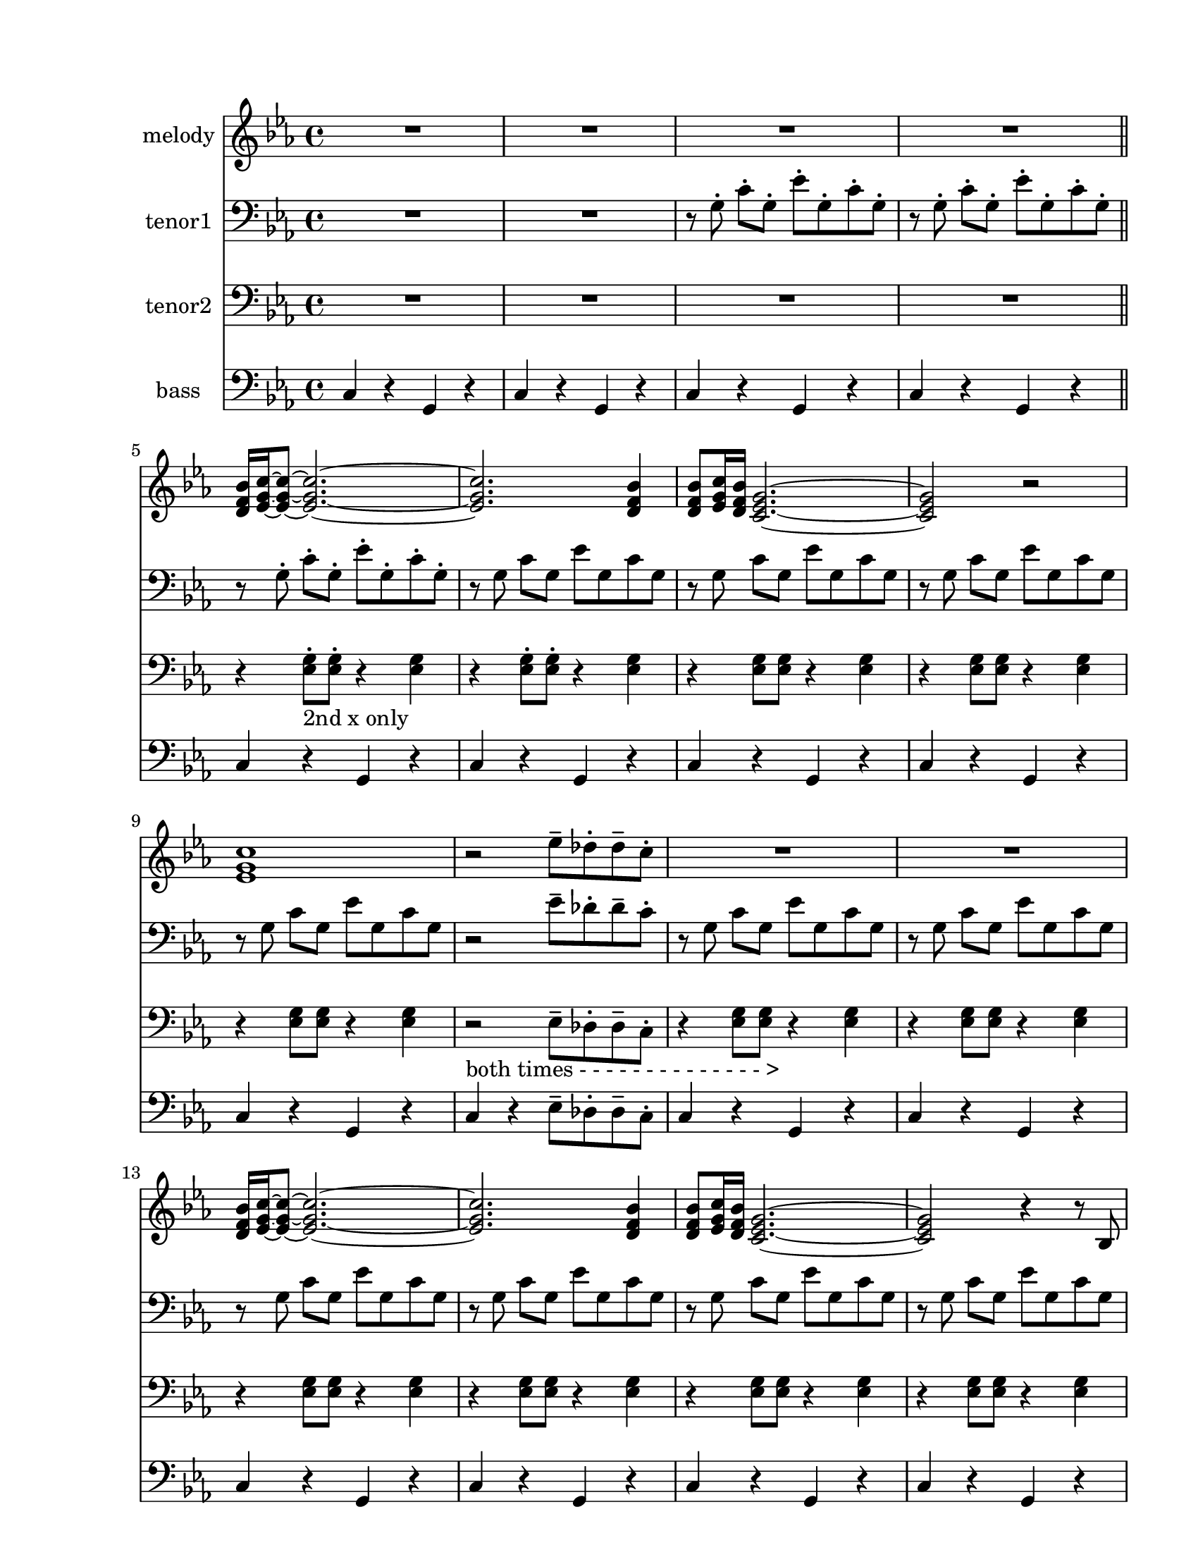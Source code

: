 
\version "2.12.2"
% automatically converted from sat.xml

\header {
    encodingsoftware = "Finale 2008 for Windows"
    tagline = "Finale 2008 for Windows"
    encodingdate = "2010-03-18"
    }

#(set-global-staff-size 20.5767485433)
\paper {
    paper-width = 21.59\cm
    paper-height = 27.93\cm
    top-margin = 1.59\cm
    botton-margin = 1.59\cm
    left-margin = 2.53\cm
    right-margin = 1.27\cm
    between-system-space = 2.19\cm
    page-top-space = 1.27\cm
    }
\layout {
    \context { \Score
        skipBars = ##t
        autoBeaming = ##f
        }
    }
PartPOneVoiceOne =  \relative d' {
    \repeat volta 2 {
        \clef "treble" \key c \minor \time 4/4 R1*4 \bar "||"
        | % 5
        <d f bes>16 [ <es g c>16 ~ ~ ~ <es g c>8 ~ ] ~ ~ <es g c>2. ~ ~
        ~ | % 6
        <es g c>2. <d f bes>4 | % 7
        <d f bes>8 [ <es g c>16 <d f bes>16 ] <c es g>2. ~ ~ ~ | % 8
        <c es g>2 r2 | % 9
        <es g c>1 | \barNumberCheck #10
        r2 es'8 ^- [ des8 ^. des8 ^- c8 ^. ] | % 11
        R1*2 | % 13
        <d, f bes>16 [ <es g c>16 ~ ~ ~ <es g c>8 ~ ] ~ ~ <es g c>2. ~ ~
        ~ | % 14
        <es g c>2. <d f bes>4 | % 15
        <d f bes>8 [ <es g c>16 <d f bes>16 ] <c es g>2. ~ ~ ~ | % 16
        <c es g>2 r4 r8 bes8 | % 17
        <c es>8 ( [ <d f>8 <es g>8 <f as>8 ] <es g>8 [ <bes f'>8 <as
            es'>8 <bes d>8 ] | % 18
        <g es'>4 r8 <g es'>8 <g' bes>8 [ <f as>8 <f as>8 <es g>8 ] | % 19
        <es g>1 ) | \barNumberCheck #20
        R1 | % 21
        <g b>8 ( [ <as c>8 <bes d>8 <as c>8 ] <g b>8 [ <f as>8 <es g>8
        <d f>8 ] | % 22
        <f as>1 ) | % 23
        <g b>8 ( [ <as c>8 <g b>8 <f as>8 ] <es g>8 [ <bes f'>8 <as es'>8
        <bes d>8 ] | % 24
        <g es'>1 ) | % 25
        es'8 ( [ f8 g8 as8 ] bes8 [ as8 g8 f8 ] | % 26
        es8 [ d8 d8 es8 ) ] <es es'>8 _- [ <des des'>8 _. <des des'>8 _-
        <c c'>8 _. ] }
    \alternative { {
            | % 27
            <c c'>1 ~ ~ | % 28
            <c c'>2 r2 }
        {
            | % 29
            <c c'>1 ^"Fine" }
        } | \barNumberCheck #30
    r2. g'8 [ f16 es16 ] \bar "||"
    \repeat volta 2 {
        | % 31
        es16 [ f16 g8 ] r4 r4 g8 [ f16 es16 ] | % 32
        es16 [ f16 g8 ] r4 r4 r16 g16 [ c16 d16 ] | % 33
        es8 [ d16 c16 ] d8 [ c16 bes16 ] c8 [ bes16 as16 ] bes8 [ as16 g16
        ] | % 34
        as16 [ bes16 bes16 as16 ] as16 [ g16 g16 f16 ] f4 f8 [ es16 d16
        ] | % 35
        d16 [ es16 f8 ] r4 r4 es8 [ d16 c16 ] | % 36
        c16 [ d16 es8 ] r4 r2 | % 37
        g16 [ as8 g16 ] b8 [ g16 as16 ] r16 f16 [ g8 ] f8 [ es16 d16 ] }
    \alternative { {
            | % 38
            c8 [ c16 d16 ] es8 [ es16 f16 ] g8 [ g16 as16 ] g8 [ f16 es16
            ] }
        {
            | % 39
            <c es g>1 }
        } | \barNumberCheck #40
    R1*3 \bar "|."
    ^"D.C. al Fine" }

PartPTwoVoiceOne =  \relative g {
    \repeat volta 2 {
        \clef "bass" \key c \minor \time 4/4 R1*2 | % 3
        r8 g8 ^. c8 ^. [ g8 ^. ] es'8 ^. [ g,8 ^. c8 ^. g8 ^. ] | % 4
        r8 g8 ^. c8 ^. [ g8 ^. ] es'8 ^. [ g,8 ^. c8 ^. g8 ^. ] \bar
        "||"
        | % 5
        r8 g8 ^. c8 ^. [ g8 ^. ] es'8 ^. [ g,8 ^. c8 ^. g8 ^. ] | % 6
        r8 g8 c8 [ g8 ] es'8 [ g,8 c8 g8 ] | % 7
        r8 g8 c8 [ g8 ] es'8 [ g,8 c8 g8 ] | % 8
        r8 g8 c8 [ g8 ] es'8 [ g,8 c8 g8 ] | % 9
        r8 g8 c8 [ g8 ] es'8 [ g,8 c8 g8 ] | \barNumberCheck #10
        r2 es'8 ^- [ des8 ^. des8 ^- c8 ^. ] | % 11
        r8 g8 c8 [ g8 ] es'8 [ g,8 c8 g8 ] | % 12
        r8 g8 c8 [ g8 ] es'8 [ g,8 c8 g8 ] | % 13
        r8 g8 c8 [ g8 ] es'8 [ g,8 c8 g8 ] | % 14
        r8 g8 c8 [ g8 ] es'8 [ g,8 c8 g8 ] | % 15
        r8 g8 c8 [ g8 ] es'8 [ g,8 c8 g8 ] | % 16
        r8 g8 c8 [ g8 ] es'8 [ g,8 c8 g8 ] | % 17
        r8 g8 c8 [ g8 ] es'8 [ g,8 c8 g8 ] | % 18
        r8 bes,8 es8 [ bes8 ] bes'8 [ bes,8 es8 bes8 ] | % 19
        r8 bes8 es8 [ bes8 ] bes'8 [ bes,8 es8 bes8 ] | \barNumberCheck
        #20
        R1 | % 21
        r8 c8 f8 [ c8 ] c'8 [ c,8 f8 c8 ] | % 22
        r8 c8 f8 [ c8 ] c'8 [ c,8 f8 c8 ] | % 23
        r8 c8 f8 [ c8 ] c'8 [ c,8 f8 c8 ] | % 24
        r8 bes8 es8 [ bes8 ] bes'8 [ bes,8 es8 bes8 ] | % 25
        r8 bes8 es8 [ bes8 ] bes'8 [ bes,8 es8 bes8 ] | % 26
        r2 es'8 [ des8 des8 c8 ] }
    \alternative { {
            | % 27
            r8 g8 c8 [ g8 ] es'8 [ g,8 c8 g8 ] | % 28
            r8 g8 c8 [ g8 ] es'8 [ g,8 c8 g8 ] }
        {
            | % 29
            r8 ^"Fine" g8 c8 [ g8 ] es'8 [ g,8 c8 g8 ] }
        } | \barNumberCheck #30
    r8 g8 c8 [ g8 ] es'8 [ g,8 c8 g8 ] \bar "||"
    \repeat volta 2 {
        | % 31
        r4 c8 [ c8 ] r4 c4 | % 32
        r4 c8 [ c8 ] r4 c4 | % 33
        r4 c8 [ c8 ] r4 c4 | % 34
        r4 c8 [ c8 ] r4 c4 | % 35
        r4 b8 [ b8 ] r4 b4 | % 36
        r4 c8 [ c8 ] r4 c4 | % 37
        r4 b8 [ b8 ] r4 b4 }
    \alternative { {
            | % 38
            r4 c8 [ c8 ] r4 c4 }
        {
            | % 39
            r8 g8 c8 [ g8 ] es'8 [ g,8 c8 g8 ] }
        } | \barNumberCheck #40
    r8 g8 c8 [ g8 ] es'8 [ g,8 c8 g8 ] | % 41
    r8 g8 c8 [ g8 ] es'8 [ g,8 c8 g8 ] | % 42
    r8 g8 c8 [ g8 ] es'8 [ g,8 c8 g8 ] \bar "|."
    ^"D.C. al Fine" }

PartPThreeVoiceOne =  \relative es {
    \repeat volta 2 {
        \clef "bass" \key c \minor \time 4/4 R1*4 \bar "||"
        | % 5
        r4 <es g>8 -"2nd x only" ^. [ <es g>8 ^. ] r4 <es g>4 | % 6
        r4 <es g>8 ^. [ <es g>8 ^. ] r4 <es g>4 | % 7
        r4 <es g>8 [ <es g>8 ] r4 <es g>4 | % 8
        r4 <es g>8 [ <es g>8 ] r4 <es g>4 | % 9
        r4 <es g>8 [ <es g>8 ] r4 <es g>4 | \barNumberCheck #10
        | \barNumberCheck #10
        r2 -"both times - - - - - - - - - - - - - - >" es8 ^- [ des8 ^.
    des8 ^- c8 ^. ] | % 11
    r4 <es g>8 [ <es g>8 ] r4 <es g>4 | % 12
    r4 <es g>8 [ <es g>8 ] r4 <es g>4 | % 13
    r4 <es g>8 [ <es g>8 ] r4 <es g>4 | % 14
    r4 <es g>8 [ <es g>8 ] r4 <es g>4 | % 15
    r4 <es g>8 [ <es g>8 ] r4 <es g>4 | % 16
    r4 <es g>8 [ <es g>8 ] r4 <es g>4 | % 17
    r4 <es g>8 [ <es g>8 ] r4 <es g>4 | % 18
    r4 <g bes>8 [ <g bes>8 ] r4 <g bes>4 | % 19
    r4 <g bes>8 [ <g bes>8 ] r4 <g bes>4 | \barNumberCheck #20
    r4 <g bes>8 [ <g bes>8 ] r4 <g bes>4 | % 21
    r4 <as c>8 [ <as c>8 ] r4 <as c>4 | % 22
    r4 <as c>8 [ <as c>8 ] r4 <as c>4 | % 23
    r4 <as c>8 [ <as c>8 ] r4 <as c>4 | % 24
    r4 <g bes>8 [ <g bes>8 ] r4 <g bes>4 | % 25
    r4 <g bes>8 [ <g bes>8 ] r4 <g bes>4 | % 26
    r4 <g bes>8 [ <g bes>8 ] es8 [ des8 des8 c8 ] }
\alternative { {
        | % 27
        r4 <es g>8 [ <es g>8 ] r4 <es g>4 | % 28
        r4 <es g>8 [ <es g>8 ] r4 <es g>4 }
    {
        | % 29
        r4 ^"Fine" <es g>8 [ <es g>8 ] r4 <es g>4 }
    } | \barNumberCheck #30
r4 <es g>8 [ <es g>8 ] r4 <es g>4 \bar "||"
\repeat volta 2 {
    | % 31
    r4 <es g>8 [ <es g>8 ] r4 <es g>4 | % 32
    r4 <es g>8 [ <es g>8 ] r4 <es g>4 | % 33
    r4 <es g>8 [ <es g>8 ] r4 <e g>4 | % 34
    r4 <f as>8 [ <f as>8 ] r4 <f as>4 | % 35
    r4 <d g>8 [ <d g>8 ] r4 <d g>4 | % 36
    r4 <es as>8 [ <es as>8 ] r4 <es as>4 | % 37
    r4 <d g>8 [ <d g>8 ] r4 <d g>4 }
\alternative { {
        | % 38
        r4 <es g>8 [ <es g>8 ] r4 <es g>4 }
    {
        | % 39
        r4 <es g>8 [ <es g>8 ] r4 <es g>4 }
    } | \barNumberCheck #40
r4 <es g>8 [ <es g>8 ] r4 <es g>4 | % 41
r4 <es g>8 [ <es g>8 ] r4 <es g>4 | % 42
r4 <es g>8 [ <es g>8 ] r4 <es g>4 \bar "|."
^"D.C. al Fine" }

PartPFourVoiceOne =  \relative c {
\repeat volta 2 {
    \clef "bass" \key c \minor \time 4/4 c4 r4 g4 r4 | % 2
    c4 r4 g4 r4 | % 3
    c4 r4 g4 r4 | % 4
    c4 r4 g4 r4 \bar "||"
    | % 5
    c4 r4 g4 r4 | % 6
    c4 r4 g4 r4 | % 7
    c4 r4 g4 r4 | % 8
    c4 r4 g4 r4 | % 9
    c4 r4 g4 r4 | \barNumberCheck #10
    c4 r4 es8 ^- [ des8 ^. des8 ^- c8 ^. ] | % 11
    c4 r4 g4 r4 | % 12
    c4 r4 g4 r4 | % 13
    c4 r4 g4 r4 | % 14
    c4 r4 g4 r4 | % 15
    c4 r4 g4 r4 | % 16
    c4 r4 g4 r4 | % 17
    c4 r4 g4 r4 | % 18
    es'4 r4 bes4 d4 | % 19
    es4 r4 bes4 r4 | \barNumberCheck #20
    es4 r4 bes4 r4 | % 21
    f'4 r4 c4 r4 | % 22
    f4 r4 c4 r4 | % 23
    f4 r4 c4 r4 | % 24
    es4 r4 bes4 r4 | % 25
    es4 r4 bes4 r4 | % 26
    es4 r4 es8 [ des8 des8 c8 ] }
\alternative { {
        | % 27
        c4 r4 g4 r4 | % 28
        c4 r4 g4 r4 }
    {
        | % 29
        c4 ^"Fine" r4 g4 r4 }
    } | \barNumberCheck #30
c4 r4 g4 r4 \bar "||"
\repeat volta 2 {
    | % 31
    c4 r4 g4 r4 | % 32
    c4 r4 g4 r4 | % 33
    c4 r4 es4 r4 | % 34
    f4 r4 c4 r4 | % 35
    g16 [ g16 b16 d16 ] g4 d,16 [ g16 b16 d16 ] g4 | % 36
    as,16 [ as16 c16 es16 ] as4 es,16 [ as16 c16 es16 ] as4 | % 37
    g4 r4 b,4 r4 }
\alternative { {
        | % 38
        c4 r4 g4 r4 }
    {
        | % 39
        c4 r4 g4 r4 }
    } | \barNumberCheck #40
c4 r4 g4 r4 | % 41
c4 r4 g4 r4 | % 42
c4 r4 g4 r4 \bar "|."
^"D.C. al Fine" }


% The score definition
\score {
<<
    \new Staff <<
        \set Staff.instrumentName = "melody"
        \context Staff << 
            \context Voice = "PartPOneVoiceOne" { \PartPOneVoiceOne }
            >>
        >>
    \new Staff <<
        \set Staff.instrumentName = "tenor1"
        \context Staff << 
            \context Voice = "PartPTwoVoiceOne" { \PartPTwoVoiceOne }
            >>
        >>
    \new Staff <<
        \set Staff.instrumentName = "tenor2"
        \context Staff << 
            \context Voice = "PartPThreeVoiceOne" { \PartPThreeVoiceOne }
            >>
        >>
    \new Staff <<
        \set Staff.instrumentName = "bass"
        \context Staff << 
            \context Voice = "PartPFourVoiceOne" { \PartPFourVoiceOne }
            >>
        >>
    
    >>
\layout {}
% To create MIDI output, uncomment the following line:
%  \midi {}
}


